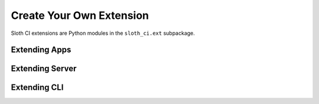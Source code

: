 *************************
Create Your Own Extension
*************************

Sloth CI extensions are Python modules in the ``sloth_ci.ext`` subpackage.

.. _dev-extension-sloth:

Extending Apps
==============


.. _dev-extension-bed:

Extending Server
================


.. _dev-extension-cli:

Extending CLI
=============
